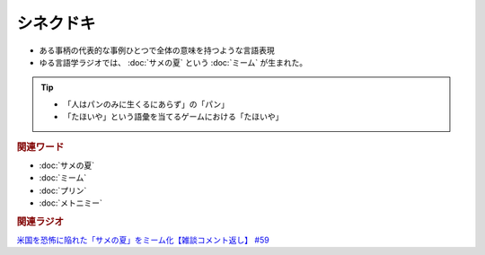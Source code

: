 シネクドキ
===========================
.. glossary::
  シネクドキ : し

* ある事柄の代表的な事例ひとつで全体の意味を持つような言語表現
* ゆる言語学ラジオでは、 :doc:`サメの夏` という :doc:`ミーム`  が生まれた。

.. tip:: 
  * 「人はパンのみに生くるにあらず」の「パン」
  * 「たほいや」という語彙を当てるゲームにおける「たほいや」

.. rubric:: 関連ワード
* :doc:`サメの夏`
* :doc:`ミーム`
* :doc:`プリン` 
* :doc:`メトニミー` 

.. rubric:: 関連ラジオ
`米国を恐怖に陥れた「サメの夏」をミーム化【雑談コメント返し】 #59`_

.. _米国を恐怖に陥れた「サメの夏」をミーム化【雑談コメント返し】 #59: https://www.youtube.com/watch?v=EtXBKIMqSUY



